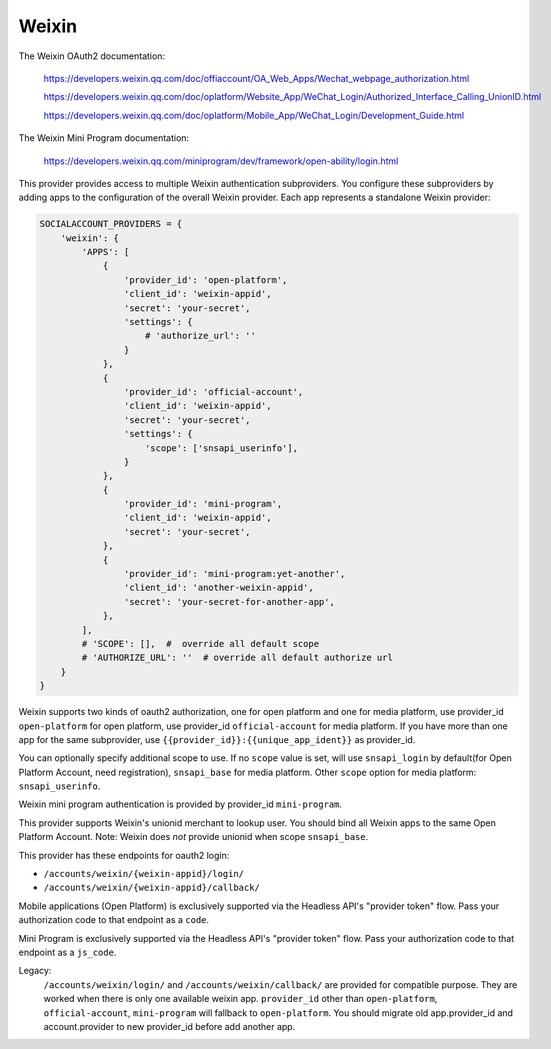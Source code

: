 Weixin
------

The Weixin OAuth2 documentation:

    https://developers.weixin.qq.com/doc/offiaccount/OA_Web_Apps/Wechat_webpage_authorization.html

    https://developers.weixin.qq.com/doc/oplatform/Website_App/WeChat_Login/Authorized_Interface_Calling_UnionID.html

    https://developers.weixin.qq.com/doc/oplatform/Mobile_App/WeChat_Login/Development_Guide.html


The Weixin Mini Program documentation:

    https://developers.weixin.qq.com/miniprogram/dev/framework/open-ability/login.html


This provider provides access to multiple Weixin authentication subproviders.
You configure these subproviders by adding apps to the
configuration of the overall Weixin provider. Each app represents a
standalone Weixin provider:

.. code-block:: python

    SOCIALACCOUNT_PROVIDERS = {
        'weixin': {
            'APPS': [
                {
                    'provider_id': 'open-platform',
                    'client_id': 'weixin-appid',
                    'secret': 'your-secret',
                    'settings': {
                        # 'authorize_url': ''
                    }
                },
                {
                    'provider_id': 'official-account',
                    'client_id': 'weixin-appid',
                    'secret': 'your-secret',
                    'settings': {
                        'scope': ['snsapi_userinfo'],
                    }
                },
                {
                    'provider_id': 'mini-program',
                    'client_id': 'weixin-appid',
                    'secret': 'your-secret',
                },
                {
                    'provider_id': 'mini-program:yet-another',
                    'client_id': 'another-weixin-appid',
                    'secret': 'your-secret-for-another-app',
                },
            ],
            # 'SCOPE': [],  #  override all default scope
            # 'AUTHORIZE_URL': ''  # override all default authorize url
        }
    }

Weixin supports two kinds of oauth2 authorization, one for open platform and
one for media platform, use provider_id ``open-platform`` for open platform,
use provider_id ``official-account`` for media platform.
If you have more than one app for the same subprovider, use
``{{provider_id}}:{{unique_app_ident}}`` as provider_id.

You can optionally specify additional scope to use. If no ``scope`` value is
set, will use ``snsapi_login`` by default(for Open Platform Account, need
registration), ``snsapi_base`` for media platform. Other ``scope`` option for
media platform: ``snsapi_userinfo``.

Weixin mini program authentication is provided by provider_id ``mini-program``.

This provider supports Weixin's unionid merchant to lookup user. You should
bind all Weixin apps to the same Open Platform Account. Note: Weixin does *not*
provide unionid when scope ``snsapi_base``.

This provider has these endpoints for oauth2 login:

- ``/accounts/weixin/{weixin-appid}/login/``
- ``/accounts/weixin/{weixin-appid}/callback/``

Mobile applications (Open Platform) is exclusively supported via the Headless API's "provider
token" flow. Pass your authorization code to that endpoint as a ``code``.

Mini Program is exclusively supported via the Headless API's "provider
token" flow. Pass your authorization code to that endpoint as a ``js_code``.

Legacy:
    ``/accounts/weixin/login/`` and ``/accounts/weixin/callback/`` are provided
    for compatible purpose. They are worked when there is only one available
    weixin app.
    ``provider_id`` other than ``open-platform``, ``official-account``,
    ``mini-program`` will fallback to ``open-platform``.
    You should migrate old app.provider_id and account.provider to new provider_id
    before add another app.
